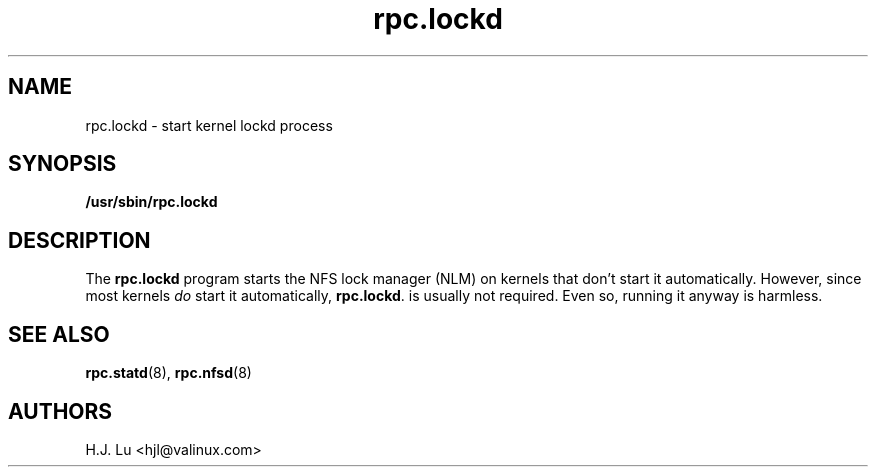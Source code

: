 .\"
.\" lockd(8)
.\"
.\" Copyright (C) 2000 Chip Salzenberg <chip@debian.org>
.\"
.TH rpc.lockd 8 "25 Feb 2000"
.SH NAME
rpc.lockd \- start kernel lockd process
.SH SYNOPSIS
.B "/usr/sbin/rpc.lockd
.SH DESCRIPTION
The
.B rpc.lockd
program starts the NFS lock manager (NLM) on kernels that don't start
it automatically.  However, since most kernels \fIdo\fR start it
automatically,
.BR rpc.lockd .
is usually not required.  Even so, running it anyway is harmless.
.SH SEE ALSO
.BR rpc.statd (8),
.BR  rpc.nfsd (8)
.SH AUTHORS
.br
H.J. Lu <hjl@valinux.com>
